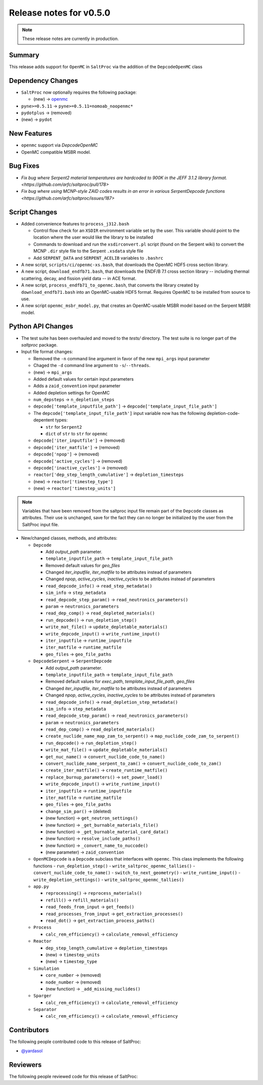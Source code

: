 ========================
Release notes for v0.5.0
========================

.. note:: These release notes are currently in production.

..
  When documenting a bug fix or feature, please do so in the following format

..
  - `Fixed typo in depcode.py <https://github.com/arfc/saltproc/pull/xx>`_ by @pr_author_username

..
  Links to packages/issues/bug fixes/contributors/reviewers


.. _openmc: https://github.com/openmc-dev/openmc
.. _@yardasol: https://github.com/yardasol




Summary
=======

.. 
  Describe generally the features of this release


This release adds support for ``OpenMC`` in ``SaltProc`` via the addition of
the ``DepcodeOpenMC`` class



Dependency Changes
==================

..
  Describe any new/removed/modified package dependencies


- ``SaltProc`` now optionally requires the following package:

  - (new) → `openmc`_
  
- ``pyne>=0.5.11`` → ``pyne>=0.5.11=nomoab_noopenmc*``

- ``pydotplus`` →  (removed)

- (new) → ``pydot``



New Features
============

..
  Describe any new features to the code.

- ``openmc`` support via `DepcodeOpenMC`
- OpenMC compatible MSBR model.



Bug Fixes
=========

..
  Describe any bug fixes.

- `Fix bug where Serpent2 material temperatures are hardcoded to 900K in the JEFF 3.1.2 library format. <https://github.com/arfc/saltproc/pull/178>`
- `Fix bug where using MCNP-style ZAID codes results in an error in various SerpentDepcode functions <https://github.com/arfc/saltproc/issues/187>`



Script Changes
==============

..
  Describe any script additions/modifications/removals



- Added convenience features to ``process_j312.bash``

  - Control flow check for an ``XSDIR`` environment variable set by the user. This variable should point to the location where the user would like the library to be installed
  - Commands to download and run the ``xsdirconvert.pl`` script (found on the Serpent wiki) to convert the MCNP ``.dir`` style file to the Serpent ``.xsdata`` style file
  - Add ``SERPENT_DATA`` and ``SERPENT_ACELIB`` variables to ``.bashrc``

- A new script, ``scripts/ci/openmc-xs.bash``, that downloads the OpenMC HDF5 cross section library.
- A new script, ``download_endfb71.bash``, that downloads the ENDF/B 7.1 cross section library -- including thermal scattering, decay, and fission yield data -- in ACE format.
- A new script, ``process_endfb71_to_openmc.bash``, that converts the library created by ``download_endfb71.bash`` into an OpenMC-usable HDF5 format. Requires OpenMC to be installed from source to use.
- A new script ``openmc_msbr_model.py``, that creates an OpenMC-usable MSBR model based on the Serpent MSBR model.


Python API Changes
==================

..
  Describe any changes to the API

- The test suite has been overhauled and moved to the `tests/` directory. The test suite is no longer part of the `saltproc` package.

- Input file format changes:

  - Removed the ``-n`` command line argument in favor of the new ``mpi_args`` input parameter
  - Chaged the ``-d`` command line argument to ``-s``/``--threads``.
  - (new)  → ``mpi_args``
  - Added default values for certain input parameters
  - Adds a ``zaid_convention`` input parameter
  - Added depletion settings for OpenMC
  - ``num_depsteps`` → ``n_depletion_steps``
  - ``depcode['template_inputfile_path']`` → ``depcode['template_input_file_path']``
  - The ``depcode['template_input_file_path']`` input variable now has the following depletion-code-depentent types:
    
    - ``str`` for ``Serpent2``
    - ``dict`` of ``str`` to ``str`` for ``openmc``
  - ``depcode['iter_inputfile']`` → (removed)
  - ``depcode['iter_matfile']`` → (removed)
  - ``depcode['npop']`` → (removed)
  - ``depcode['active_cycles']`` → (removed)
  - ``depcode['inactive_cycles']`` → (removed)
  - ``reactor['dep_step_length_cumulative']`` → ``depletion_timesteps``
  - (new)  → ``reactor['timestep_type']``
  - (new)  → ``reactor['timestep_units']``

.. note:: Variables that have been removed from the saltproc input file
   remain part of the ``Depcode`` classes as attributes. Their use is unchanged, save for the fact they can no
   longer be initialized by the user from the SaltProc input file.


- New/changed classes, methods, and attributes:

  - ``Depcode``

    - Add `output_path` parameter.
    - ``template_inputfile_path`` → ``template_input_file_path``
    - Removed default values for `geo_files`
    - Changed `iter_inputfile`, `iter_matfile` to be attributes instead of parameters
    - Changed `npop`, `active_cycles`, `inactive_cycles` to be attributes instead of parameters
    - ``read_depcode_info()`` → ``read_step_metadata()``
    - ``sim_info`` → ``step_metadata``
    - ``read_depcode_step_param()`` → ``read_neutronics_parameters()``
    - ``param`` → ``neutronics_parameters``
    - ``read_dep_comp()`` → ``read_depleted_materials()``
    - ``run_depcode()`` → ``run_depletion_step()``
    - ``write_mat_file()`` → ``update_depletable_materials()``
    - ``write_depcode_input()`` →  ``write_runtime_input()``
    - ``iter_inputfile``  →  ``runtime_inputfile``
    - ``iter_matfile``  →  ``runtime_matfile``
    - ``geo_files``  → ``geo_file_paths``

  - ``DepcodeSerpent`` → ``SerpentDepcode``

    - Add `output_path` parameter.
    - ``template_inputfile_path`` → ``template_input_file_path``
    - Removed default values for `exec_path`, `template_input_file_path`, `geo_files`
    - Changed `iter_inputfile`, `iter_matfile` to be attributes instead of parameters
    - Changed `npop`, `active_cycles`, `inactive_cycles` to be attributes instead of parameters
    - ``read_depcode_info()`` → ``read_depletion_step_metadata()``
    - ``sim_info`` → ``step_metadata``
    - ``read_depcode_step_param()`` → ``read_neutronics_parameters()``
    - ``param`` → ``neutronics_parameters``
    - ``read_dep_comp()`` → ``read_depleted_materials()``
    - ``create_nuclide_name_map_zam_to_serpent()`` → ``map_nuclide_code_zam_to_serpent()``
    - ``run_depcode()`` → ``run_depletion_step()``
    - ``write_mat_file()`` → ``update_depletable_materials()``
    - ``get_nuc_name()`` →  ``convert_nuclide_code_to_name()``
    - ``convert_nuclide_name_serpent_to_zam()`` → ``convert_nuclide_code_to_zam()`` 
    - ``create_iter_matfile()`` → ``create_runtime_matfile()``
    - ``replace_burnup_parameters()`` → ``set_power_load()``
    - ``write_depcode_input()`` →  ``write_runtime_input()``
    - ``iter_inputfile``  →  ``runtime_inputfile``
    - ``iter_matfile``  →  ``runtime_matfile``
    - ``geo_files``  → ``geo_file_paths``
    - ``change_sim_par()`` →  (deleted)
    - (new function) →  ``get_neutron_settings()``
    - (new function) →  ``_get_burnable_materials_file()`` 
    - (new function) →  ``_get_burnable_material_card_data()``
    - (new function) →  ``resolve_include_paths()``
    - (new function) →  ``_convert_name_to_nuccode()``
    - (new parameter) →  ``zaid_convention``


  - ``OpenMCDepcode`` is a ``Depcode`` subclass that interfaces with ``openmc``. This class implements the following functions 
    - ``run_depletion_step()``
    - ``write_saltproc_openmc_tallies()``
    - ``convert_nuclide_code_to_name()``
    - ``switch_to_next_geometry()``
    - ``write_runtime_input()``
    - ``write_depletion_settings()``
    - ``write_saltproc_openmc_tallies()``


  - ``app.py``

    - ``reprocessing()`` → ``reprocess_materials()``
    - ``refill()`` → ``refill_materials()``
    - ``read_feeds_from_input`` → ``get_feeds()``
    - ``read_processes_from_input`` → ``get_extraction_processes()``
    - ``read_dot()`` → ``get_extraction_process_paths()``

  - ``Process``

    - ``calc_rem_efficiency()`` → ``calculate_removal_efficiency``

  - ``Reactor``

    - ``dep_step_length_cumulative`` → ``depletion_timesteps``
    - (new) → ``timestep_units``
    - (new) → ``timestep_type``

  - ``Simulation``

    -  ``core_number`` →  (removed)
    -  ``node_number`` →  (removed)
    - (new function) → ``_add_missing_nuclides()``

  - ``Sparger``

    - ``calc_rem_efficiency()`` → ``calculate_removal_efficiency``

  - ``Separator``

    - ``calc_rem_efficiency()`` → ``calculate_removal_efficiency``


Contributors
============
..
  List of people who contributed features and fixes to this release

The following people contributed code to this release of SaltProc:

..
  `@gh_username <https://github.com/gh_uname>`_

- `@yardasol`_




Reviewers
=========
..
  List of people who reviewed PRs for this release

The following people reviewed code for this release of SaltProc:

..
  `@gh_username <https://github.com/gh_uname>`_


